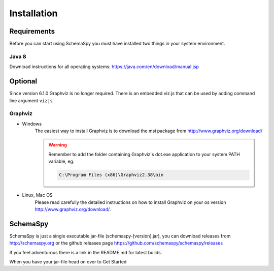 Installation
=====================================

Requirements
------------

Before you can start using SchemaSpy you must have installed two things in your system environment.

Java 8
^^^^^^

Download instructions for all operating systems: `https://java.com/en/download/manual.jsp <https://java.com/en/download/manual.jsp>`_

Optional
--------

Since version 6.1.0 Graphviz is no longer required. There is an embedded viz.js that can be used by adding command line argument ``vizjs``

Graphviz
^^^^^^^^

- Windows
    The easiest way to install Graphviz is to download the msi package from `http://www.graphviz.org/download/ <http://www.graphviz.org/download/>`_
    
    .. warning::
        Remember to add the folder containing Graphviz's dot.exe application to your system PATH variable, eg.

        .. code-block:: bash

            C:\Program Files (x86)\Graphviz2.38\bin        

- Linux, Mac OS
    Please read carefully the detailed instructions on how to install Graphviz on your os version `http://www.graphviz.org/download/ <http://www.graphviz.org/download/>`_.

SchemaSpy
----------

SchemaSpy is just a single executable jar-file (schemaspy-[version].jar), you can download releases from http://schemaspy.org or the github releases page https://github.com/schemaspy/schemaspy/releases

If you feel adventurous there is a link in the README.md for latest builds.

When you have your jar-file head on over to Get Started

